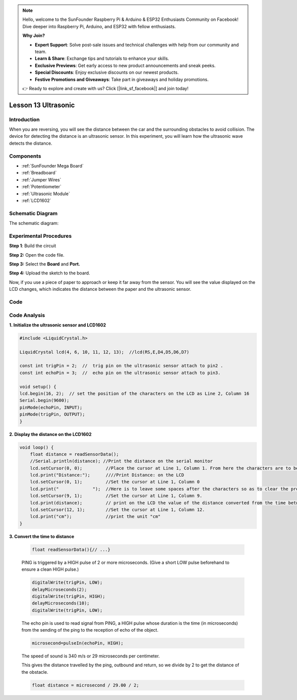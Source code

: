 .. note::

    Hello, welcome to the SunFounder Raspberry Pi & Arduino & ESP32 Enthusiasts Community on Facebook! Dive deeper into Raspberry Pi, Arduino, and ESP32 with fellow enthusiasts.

    **Why Join?**

    - **Expert Support**: Solve post-sale issues and technical challenges with help from our community and team.
    - **Learn & Share**: Exchange tips and tutorials to enhance your skills.
    - **Exclusive Previews**: Get early access to new product announcements and sneak peeks.
    - **Special Discounts**: Enjoy exclusive discounts on our newest products.
    - **Festive Promotions and Giveaways**: Take part in giveaways and holiday promotions.

    👉 Ready to explore and create with us? Click [|link_sf_facebook|] and join today!

.. _ultrasonic_mega:

Lesson 13 Ultrasonic
=====================

Introduction
----------------

When you are reversing, you will see the distance between the car and
the surrounding obstacles to avoid collision. The device for detecting
the distance is an ultrasonic sensor. In this experiment, you will learn
how the ultrasonic wave detects the distance.

Components
-------------

.. image:: img/mega26.png
    :align: center

* :ref:`SunFounder Mega Board`
* :ref:`Breadboard`
* :ref:`Jumper Wires`
* :ref:`Potentiometer`
* :ref:`Ultrasonic Module`
* :ref:`LCD1602`

Schematic Diagram
--------------------------


The schematic diagram:

.. image:: img/image181.png
    :align: center


Experimental Procedures
--------------------------

**Step 1**: Build the circuit

.. image:: img/image182.png
    :align: center

**Step 2:** Open the code file.

**Step 3:** Select the **Board** and **Port.**

**Step 4:** Upload the sketch to the board.


Now, if you use a piece of paper to approach or keep it far away from the sensor. You will see the value displayed on the LCD changes, which indicates the distance between the paper and the ultrasonic sensor.

.. image:: img/image184.jpeg

Code
-----------------------

.. raw:: html

    <iframe src=https://create.arduino.cc/editor/sunfounder01/6bd4821b-3e3d-4ad2-8fb1-b72965ebea57/preview?embed style="height:510px;width:100%;margin:10px 0" frameborder=0></iframe>

Code Analysis
----------------

**1. Initialize the ultrasonic sensor and LCD1602**

.. code-block:: arduino

    #include <LiquidCrystal.h>

    LiquidCrystal lcd(4, 6, 10, 11, 12, 13);  //lcd(RS,E,D4,D5,D6,D7)

    const int trigPin = 2;  //  trig pin on the ultrasonic sensor attach to pin2 .
    const int echoPin = 3;  //  echo pin on the ultrasonic sensor attach to pin3.

    void setup() {
    lcd.begin(16, 2);  // set the position of the characters on the LCD as Line 2, Column 16
    Serial.begin(9600);
    pinMode(echoPin, INPUT);
    pinMode(trigPin, OUTPUT);
    }

**2. Display the distance on the LCD1602**

.. code-block:: arduino

    void loop() {
        float distance = readSensorData();
        //Serial.println(distance); //Print the distance on the serial monitor
        lcd.setCursor(0, 0);         //Place the cursor at Line 1, Column 1. From here the characters are to be displayed
        lcd.print("Distance:");      ////Print Distance: on the LCD
        lcd.setCursor(0, 1);         //Set the cursor at Line 1, Column 0
        lcd.print("             ");  //Here is to leave some spaces after the characters so as to clear the previous characters that may still remain.
        lcd.setCursor(9, 1);         //Set the cursor at Line 1, Column 9.
        lcd.print(distance);         // print on the LCD the value of the distance converted from the time between ping sending and receiving.
        lcd.setCursor(12, 1);        //Set the cursor at Line 1, Column 12.
        lcd.print("cm");             //print the unit "cm"
    }

**3. Convert the time to distance**

    .. code-block:: arduino

        float readSensorData(){// ...}

    PING is triggered by a HIGH pulse of 2 or more microseconds. (Give a
    short LOW pulse beforehand to ensure a clean HIGH pulse.)

    .. code-block:: arduino

        digitalWrite(trigPin, LOW); 
        delayMicroseconds(2);
        digitalWrite(trigPin, HIGH); 
        delayMicroseconds(10);
        digitalWrite(trigPin, LOW); 

    The echo pin is used to read signal from PING, a HIGH pulse whose
    duration is the time (in microseconds) from the sending of the ping to
    the reception of echo of the object.

    .. code-block:: arduino

        microsecond=pulseIn(echoPin, HIGH);

    The speed of sound is 340 m/s or 29 microseconds per centimeter.

    This gives the distance travelled by the ping, outbound and return, so
    we divide by 2 to get the distance of the obstacle.

    .. code-block:: arduino

        float distance = microsecond / 29.00 / 2;  